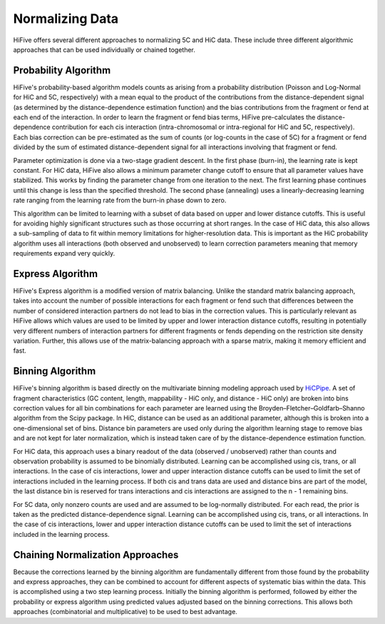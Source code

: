 .. _normalization:

*****************
Normalizing Data
*****************

HiFive offers several different approaches to normalizing 5C and HiC data. These include three different algorithmic approaches that can be used individually or chained together.

.. _probability algorithm:

Probability Algorithm
=============================

HiFive's probability-based algorithm models counts as arising from a probability distribution (Poisson and Log-Normal for HiC and 5C, respectively) with a mean equal to the product of the contributions from the distance-dependent signal (as determined by the distance-dependence estimation function) and the bias contributions from the fragment or fend at each end of the interaction. In order to learn the fragment or fend bias terms, HiFive pre-calculates the distance-dependence contribution for each cis interaction (intra-chromosomal or intra-regional for HiC and 5C, respectively). Each bias correction can be pre-estimated as the sum of counts (or log-counts in the case of 5C) for a fragment or fend divided by the sum of estimated distance-dependent signal for all interactions involving that fragment or fend.

Parameter optimization is done via a two-stage gradient descent. In the first phase (burn-in), the learning rate is kept constant. For HiC data, HiFive also allows a minimum parameter change cutoff to ensure that all parameter values have stabilized. This works by finding the parameter change from one iteration to the next. The first learning phase continues until this change is less than the specified threshold. The second phase (annealing) uses a linearly-decreasing learning rate ranging from the learning rate from the burn-in phase down to zero.

This algorithm can be limited to learning with a subset of data based on upper and lower distance cutoffs. This is useful for avoiding highly significant structures such as those occurring at short ranges. In the case of HiC data, this also allows a sub-sampling of data to fit within memory limitations for higher-resolution data. This is important as the HiC probability algorithm uses all interactions (both observed and unobserved) to learn correction parameters meaning that memory requirements expand very quickly.

.. _express algorithm:

Express Algorithm
==========================

HiFive's Express algorithm is a modified version of matrix balancing. Unlike the standard matrix balancing approach, takes into account the number of possible interactions for each fragment or fend such that differences between the number of considered interaction partners do not lead to bias in the correction values. This is particularly relevant as HiFive allows which values are used to be limited by upper and lower interaction distance cutoffs, resulting in potentially very different numbers of interaction partners for different fragments or fends depending on the restriction site density variation. Further, this allows use of the matrix-balancing approach with a sparse matrix, making it memory efficient and fast.

.. _binning algorithm:

Binning Algorithm
===========================

HiFive's binning algorithm is based directly on the multivariate binning modeling approach used by `HiCPipe <http://www.ncbi.nlm.nih.gov/pubmed/22001755>`_. A set of fragment characteristics (GC content, length, mappability - HiC only, and distance - HiC only) are broken into bins correction values for all bin combinations for each parameter are learned using the Broyden–Fletcher–Goldfarb–Shanno algorithm from the Scipy package. In HiC, distance can be used as an additional parameter, although this is broken into a one-dimensional set of bins. Distance bin parameters are used only during the algorithm learning stage to remove bias and are not kept for later normalization, which is instead taken care of by the distance-dependence estimation function.

For HiC data, this approach uses a binary readout of the data (observed / unobserved) rather than counts and observation probability is assumed to be binomially distributed.  Learning can be accomplished using cis, trans, or all interactions. In the case of cis interactions, lower and upper interaction distance cutoffs can be used to limit the set of interactions included in the learning process. If both cis and trans data are used and distance bins are part of the model, the last distance bin is reserved for trans interactions and cis interactions are assigned to the n - 1 remaining bins.

For 5C data, only nonzero counts are used and are assumed to be log-normally distributed. For each read, the prior is taken as the predicted distance-dependence signal. Learning can be accomplished using cis, trans, or all interactions. In the case of cis interactions, lower and upper interaction distance cutoffs can be used to limit the set of interactions included in the learning process.

.. _chaining normalization:

Chaining Normalization Approaches
==================================
Because the corrections learned by the binning algorithm are fundamentally different from those found by the probability and express approaches, they can be combined to account for different aspects of systematic bias within the data. This is accomplished using a two step learning process. Initially the binning algorithm is performed, followed by either the probability or express algorithm using predicted values adjusted based on the binning corrections. This allows both approaches (combinatorial and multiplicative) to be used to best advantage.
